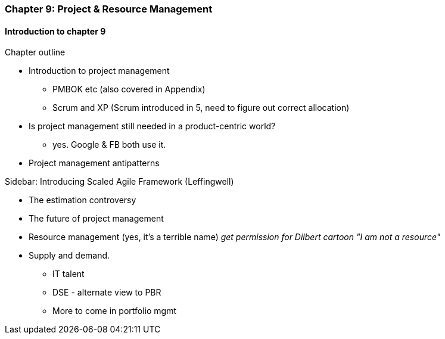 === Chapter 9: Project & Resource Management

==== Introduction to chapter 9

Chapter outline

* Introduction to project management
 - PMBOK etc (also covered in Appendix)
 - Scrum and XP (Scrum introduced in 5, need to figure out correct allocation)

* Is project management still needed in a product-centric world?
 - yes. Google & FB both use it.

* Project management antipatterns

****
Sidebar: Introducing Scaled Agile Framework (Leffingwell)
****

* The estimation controversy

* The future of project management

* Resource management (yes, it's a terrible name)
  _get permission for Dilbert cartoon "I am not a resource"_

* Supply and demand.
  - IT talent
  - DSE - alternate view to PBR
  - More to come in portfolio mgmt

